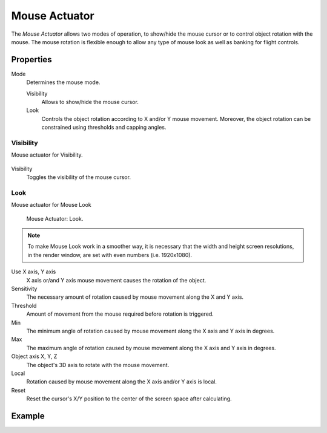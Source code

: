 .. _bpy.types.MouseActuator:

**************
Mouse Actuator
**************

.. seealso::
   See the Python reference of this logic brick in :class:`SCA_MouseActuator`.

The *Mouse Actuator* allows two modes of operation,
to show/hide the mouse cursor or to control object rotation with the mouse.
The mouse rotation is flexible enough to allow any type of mouse look
as well as banking for flight controls.


Properties
==========

Mode
   Determines the mouse mode.

   Visibility
      Allows to show/hide the mouse cursor.
   Look
      Controls the object rotation according to X and/or Y mouse movement.
      Moreover, the object rotation can be constrained using thresholds and capping angles.


Visibility
----------

Mouse actuator for Visibility.

.. figure:: /images/logic-actuators-types-mouse-visibility.png

Visibility
   Toggles the visibility of the mouse cursor.


Look
----

Mouse actuator for Mouse Look

.. figure:: /images/logic-actuators-types-mouse-look.png

   Mouse Actuator: Look.
   
.. note::

   To make Mouse Look work in a smoother way, it is necessary that the width and
   height screen resolutions, in the render window, are set with even numbers (i.e. 1920x1080).

Use X axis, Y axis
    X axis or/and Y axis mouse movement causes the rotation of the object.
Sensitivity
   The necessary amount of rotation caused by mouse movement along the X and Y axis.
Threshold
   Amount of movement from the mouse required before rotation is triggered.
Min
   The minimum angle of rotation caused by mouse movement along the X axis and Y axis in degrees.
Max
   The maximum angle of rotation caused by mouse movement along the X axis and Y axis in degrees.
Object axis X, Y, Z
   The object's 3D axis to rotate with the mouse movement.
Local
   Rotation caused by mouse movement along the X axis and/or Y axis is local.
Reset
   Reset the cursor's X/Y position to the center of the screen space after calculating.


Example
=======
